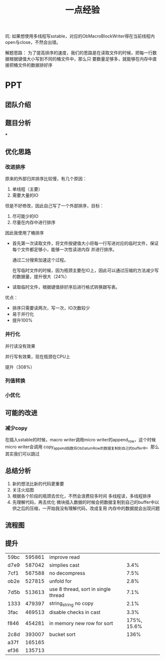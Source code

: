 #+title: 一点经验

坑: 如果想使用多线程写sstable，对应的ObMacroBlockWriter得在当前线程内open与close，不然会出错。

解题思路：
为了提高排序的速度，我们的思路是在读取文件的时候，把每一行数据根据键值大小写到不同的桶文件中，那么只
要数量足够多，就能够在内存中直接把桶文件的数据排好序



* PPT

** 团队介绍

** 题目分析

***

** 优化思路

*** 改进排序
    原来的外部归并排序比较慢，有几个原因：
    1. 单线程（主要）
    2. 需要大量的IO
    但是不好修改，因此自己写了一个外部排序，目标：
    1. 尽可能少的IO
    2. 尽量在内存中进行排序
    因此我使用了桶排序
    * 首先第一次读取文件，将文件按键值大小将每一行写进对应的临时文件，保证每个文件都足够小，能够一次性读进内存
      并进行排序。

      通过二分搜索加速这个过程。

      在写临时文件的时候，因为瓶颈主要在IO上，因此可以通过压缩的方法减少写的数据量，提升很大（24%）

    * 读取临时文件，根据键值排好序后进行格式转换跟写表。

    优点：
    * 排序只需要读两次，写一次，IO次数较少
    * 易于并行化
    * 提升100%
*** 并行化

    并行读没有效果

    并行写有效果，现在瓶颈在CPU上

    提升（308%）
*** 列值转换
*** 小优化
** 可能的改进
*** 减少copy
    在插入sstable的时候，macro writer调用micro writer的append_row，这个时候micro writer会调用
    copy_append函数将ObDatumRow的数据复制到自己的buffer中。那么其实我们可以跳过
** 总结分析
    1. 新的想法比新的代码更重要
    2. 关注火焰图
    3. 根据各个阶段的瓶颈去优化，不然会浪费较多时间
       多线程读，多线程排序
    4. 先理解代码，再去优化
       微块插入数据的时候会把数据复制到自己的buffer中以供之后的压缩，一开始我没有理解代码，改成复用
       内存中的数据就会出现问题

** 流程图
\begin{tikzpicture}
  \node[draw,rounded corners] (S) at (0,0) {数据};
  \node[draw,rounded corners] (BF1) at (-2,-1.25) {\(B_{1}\)};
  \node (BF2) at (-0.5,-1.25) {\(\cdots\)};
  \node (BF3) at (0.5,-1.25) {\(\cdots\)};
  \node[draw,rounded corners] (BF4) at (2,-1.25) {\(B_{240}\)};
  \draw (-1,-2.5) -- ++(0,-2) -- ++(2,0) -- ++(0,2);
  \foreach \i in {1,...,3}
  \draw (-1, -4.5+\i*0.5) -- +(2,0);
  \node (Q1) at (0, -4.5+0.25) {\(B_{3}\)};
  \node (Q2) at (0, -4.5+0.25+0.5) {\(B_{120}\)};
  \node (Q3) at (0, -4.5+0.25+1) {\(B_{7}\)};
  \node (Q4) at (0, -4.5+0.25+1.6) {\(\vdots\)};
  \draw[->, line width=0.3mm] (1.3, -2.5) -- (1.3, -4.5);
  \node[draw,rounded corners] (G1) at (-6,-6) {\(F_{1}\hspace{0.5cm}\cdots\hspace{0.5cm}F_{30}\)};
  \node[draw,rounded corners] (G2) at (-2.2,-6) {\(F_{31}\hspace{0.5cm}\cdots\hspace{0.5cm}F_{60}\)};
  \node (G3) at (0,-6) {\(\cdots\)};
  \node[draw,rounded corners] (G4) at (2.2,-6) {\(F_{181}\hspace{0.5cm}\cdots\hspace{0.5cm}F_{210}\)};
  \node[draw,rounded corners] (G5) at (6,-6) {\(F_{211}\hspace{0.5cm}\cdots\hspace{0.5cm}F_{240}\)};
  \node[draw,rounded corners] (SS) at (0,-8) {sstable};
  \draw[->] (S) -- (BF1);
  \draw[->] (S) -- (BF4);
  \draw[->] (S) -- (0,-1);
  \node at (3, -0.5) {读线程};
  \node at (4, -3.5) {待处理的buffer队列};
  \node at (6, -5) {写线程};
  \node at (3, -2) {\(B_{i}\)已满};
  \draw[->] (BF1) -- (-0.3,-2.5);
  \draw[->] (BF4) -- (0.3, -2.5);
  \draw[->] (0,-1.4) -- (0, -2.5);
  \draw[->] (-0.4, -4.5) -- (G1);
  \draw[->] (-0.2, -4.5) -- (G2);
  \draw[->] (0.2, -4.5) -- (G4);
  \draw[->] (0.4, -4.5) -- (G5);
  \draw[->] (G1) -- (SS);
  \draw[->] (G2) -- (SS);
  \draw[->] (G4) -- (SS);
  \draw[->] (G5) -- (SS);
  % \draw[->] (G1) -- node[fill=white] {线程1} (SS);
  % \draw[->] (G2) -- node[fill=white] {线程2} (SS);
  % \draw[->] (G4) -- node[fill=white] {线程7} (SS);
  % \draw[->] (G5) -- node[fill=white] {线程8} (SS);
  \node[draw=none,fill=white] at (0,-7) {第\(\lceil i/30\rceil\)个线程在内存中排序\(F_{i}\)并写入sstable};

\end{tikzpicture}
** 提升
    | 59bc | 595861 | improve read                        |      |
    | d7e9 | 587042 | simplies cast                       | 3.4% |
    | 7cf1 | 567588 | no decompress                       | 7.5% |
    | ob2e | 527815 | unfold for                          | 2.8% |
    | 7d5b | 513613 | use 8 thread, sort in single thread | 7.1% |
    | 1333 | 479397 | string_string no copy               | 2.1% |
    | 3fac | 469513 | disable checks in cast              | 3.3% |
    | f846 | 454281 | in memory new row for sort          | 175%, 15.6% |
    | 2c8d | 393007 | bucket sort                         | 136% |
    | a37f | 165165 |                                     |      |
    | ef36 | 135713 |                                     |      |
